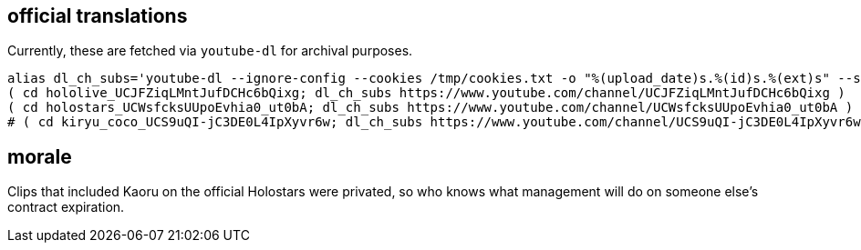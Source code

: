 == official translations

Currently, these are fetched via `youtube-dl` for archival purposes.

[source,bash]
----
alias dl_ch_subs='youtube-dl --ignore-config --cookies /tmp/cookies.txt -o "%(upload_date)s.%(id)s.%(ext)s" --sub-lang en --write-sub --sub-format=srv3 --skip-download'
( cd hololive_UCJFZiqLMntJufDCHc6bQixg; dl_ch_subs https://www.youtube.com/channel/UCJFZiqLMntJufDCHc6bQixg )
( cd holostars_UCWsfcksUUpoEvhia0_ut0bA; dl_ch_subs https://www.youtube.com/channel/UCWsfcksUUpoEvhia0_ut0bA )
# ( cd kiryu_coco_UCS9uQI-jC3DE0L4IpXyvr6w; dl_ch_subs https://www.youtube.com/channel/UCS9uQI-jC3DE0L4IpXyvr6w )
----

== morale

Clips that included Kaoru on the official Holostars were privated, so who knows
what management will do on someone else's contract expiration.
